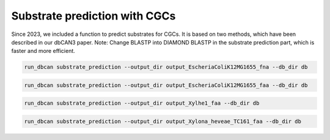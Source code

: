 Substrate prediction with CGCs
==================================

Since 2023, we included a function to predict substrates for CGCs. It is based on two methods, which have been described in our dbCAN3 paper.
Note: Change BLASTP into DIAMOND BLASTP in the substrate prediction part, which is faster and more efficient.

.. code-block:: shell

    run_dbcan substrate_prediction --output_dir output_EscheriaColiK12MG1655_fna --db_dir db

.. code-block:: shell

    run_dbcan substrate_prediction --output_dir output_EscheriaColiK12MG1655_faa --db_dir db

.. code-block:: shell

    run_dbcan substrate_prediction --output_dir output_Xylhe1_faa --db_dir db

.. code-block:: shell

    run_dbcan substrate_prediction --output_dir output_Xylona_heveae_TC161_faa --db_dir db
